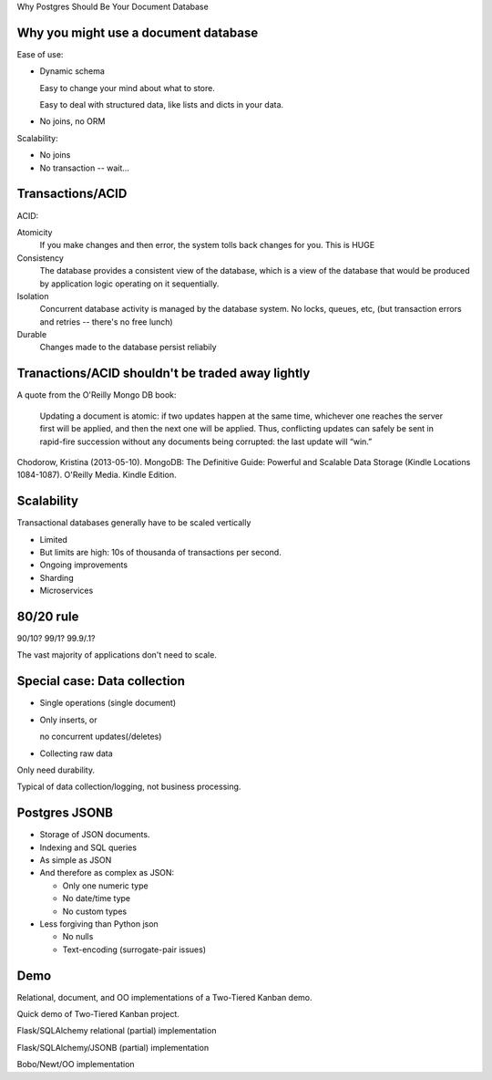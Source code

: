 Why Postgres Should Be Your Document Database




Why you might use a document database
=====================================

Ease of use:

- Dynamic schema

  Easy to change your mind about what to store.

  Easy to deal with structured data, like lists and dicts in your data.

- No joins, no ORM

Scalability:

- No joins

- No transaction -- wait...

Transactions/ACID
=================

ACID:

Atomicity
  If you make changes and then error, the system tolls back changes for you.
  This is HUGE

Consistency
  The database provides a consistent view of the database, which is a
  view of the database that would be produced by application logic
  operating on it sequentially.

Isolation
  Concurrent database activity is managed by the database system.  No
  locks, queues, etc, (but transaction errors and retries -- there's
  no free lunch)

Durable
  Changes made to the database persist reliabily

Tranactions/ACID shouldn't be traded away lightly
=================================================

A quote from the O'Reilly Mongo DB book:

  Updating a document is atomic: if two updates happen at the same time,
  whichever one reaches the server first will be applied, and then the
  next one will be applied. Thus, conflicting updates can safely be sent
  in rapid-fire succession without any documents being corrupted: the
  last update will “win.”

Chodorow, Kristina (2013-05-10). MongoDB: The Definitive Guide:
Powerful and Scalable Data Storage (Kindle Locations
1084-1087). O'Reilly Media. Kindle Edition.

Scalability
===========

Transactional databases generally have to be scaled vertically

- Limited

- But limits are high: 10s of thousanda of transactions per second.

- Ongoing improvements

- Sharding

- Microservices

80/20 rule
==========

90/10? 99/1? 99.9/.1?

The vast majority of applications don't need to scale.

Special case: Data collection
=============================

- Single operations (single document)

- Only inserts, or

  no concurrent updates(/deletes)

- Collecting raw data

Only need durability.

Typical of data collection/logging,
not business processing.

Postgres JSONB
==============

- Storage of JSON documents.

- Indexing and SQL queries

- As simple as JSON

- And therefore as complex as JSON:

  - Only one numeric type

  - No date/time type

  - No custom types

- Less forgiving than Python json

  - No nulls

  - Text-encoding (surrogate-pair issues)

Demo
====

Relational, document, and OO implementations of a Two-Tiered Kanban demo.

Quick demo of Two-Tiered Kanban project.

Flask/SQLAlchemy relational (partial) implementation

Flask/SQLAlchemy/JSONB (partial) implementation

Bobo/Newt/OO implementation
